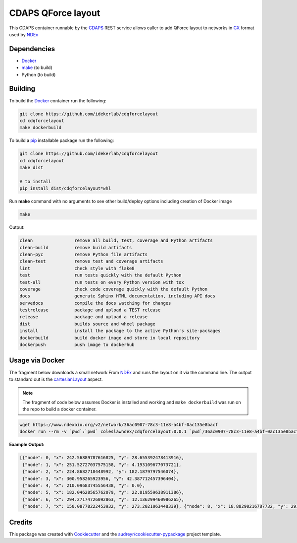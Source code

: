 ===================================================
CDAPS QForce layout
===================================================

This CDAPS container runnable by the CDAPS_ REST service allows caller to add
QForce layout to networks in CX_ format used by NDEx_

Dependencies
------------

* Docker_
* `make <https://www.gnu.org/software/make/>`_ (to build)
* Python (to build)

Building
--------

To build the Docker_ container run the following:

.. code-block::

   git clone https://github.com/idekerlab/cdqforcelayout
   cd cdqforcelayout
   make dockerbuild

To build a pip_ installable package run the following:

.. code-block::

    git clone https://github.com/idekerlab/cdqforcelayout
    cd cdqforcelayout
    make dist

    # to install
    pip install dist/cdqforcelayout*whl


Run **make** command with no arguments to see other build/deploy options including creation of Docker image

.. code-block::

   make

Output:

.. code-block::

   clean                remove all build, test, coverage and Python artifacts
   clean-build          remove build artifacts
   clean-pyc            remove Python file artifacts
   clean-test           remove test and coverage artifacts
   lint                 check style with flake8
   test                 run tests quickly with the default Python
   test-all             run tests on every Python version with tox
   coverage             check code coverage quickly with the default Python
   docs                 generate Sphinx HTML documentation, including API docs
   servedocs            compile the docs watching for changes
   testrelease          package and upload a TEST release
   release              package and upload a release
   dist                 builds source and wheel package
   install              install the package to the active Python's site-packages
   dockerbuild          build docker image and store in local repository
   dockerpush           push image to dockerhub


Usage via Docker
------------------

The fragment below downloads a small network From NDEx_ and
runs the layout on it via the command line. The output
to standard out is the cartesianLayout_ aspect.

.. note::

    The fragment of code below assumes Docker is installed and working and ``make dockerbuild`` was run on the repo
    to build a docker container.

.. code-block::

    wget https://www.ndexbio.org/v2/network/36ac0907-78c3-11e8-a4bf-0ac135e8bacf
    docker run --rm -v `pwd`:`pwd` coleslawndex/cdqforcelayout:0.0.1 `pwd`/36ac0907-78c3-11e8-a4bf-0ac135e8bacf

**Example Output:**

.. code-block::

    [{"node": 0, "x": 242.56889787616825, "y": 28.655392478413916},
     {"node": 1, "x": 251.52727037575158, "y": 4.193109677073721},
     {"node": 2, "x": 224.8682718448992, "y": 182.1879797546074},
     {"node": 3, "x": 300.958265923956, "y": 42.387712457396404},
     {"node": 4, "x": 210.09683745556438, "y": 0.0},
     {"node": 5, "x": 182.04628565762079, "y": 22.819559638911386},
     {"node": 6, "x": 294.27174726092863, "y": 12.136299460986265},
     {"node": 7, "x": 150.08778222453932, "y": 273.2021063448339}, {"node": 8, "x": 18.88290216787732, "y": 291.19126713552293}, {"node": 9, "x": 230.17621761645904, "y": 245.63956874046983}, {"node": 10, "x": 220.64944396590622, "y": 277.5325910602439}, {"node": 11, "x": 226.5620092198507, "y": 321.62593135879024}, {"node": 12, "x": 208.66587872560012, "y": 292.4369464265172}, {"node": 13, "x": 87.03122440526637, "y": 295.78009472025053}, {"node": 14, "x": 97.8268837943514, "y": 322.19209240776075}, {"node": 15, "x": 146.1154222761311, "y": 299.9749078016687}, {"node": 16, "x": 131.50718172664338, "y": 271.8881815771321}, {"node": 17, "x": 160.48182607088415, "y": 320.22426883406547}, {"node": 18, "x": 136.4213701359282, "y": 246.6646752514475}, {"node": 19, "x": 168.82353828706954, "y": 288.0805347602935}, {"node": 20, "x": 157.73662049259798, "y": 244.30125907573466}, {"node": 21, "x": 179.53444253317417, "y": 314.47486478572023}, {"node": 22, "x": 271.3917573386482, "y": 314.9529350700328}, {"node": 23, "x": 296.7193199560536, "y": 298.23474027188587}, {"node": 24, "x": 115.18476251984012, "y": 94.15740453051642}, {"node": 25, "x": 149.900133245134, "y": 192.2460859390774}, {"node": 27, "x": 301.96229165818755, "y": 232.87957016686605}, {"node": 28, "x": 294.17381017179616, "y": 216.4433079229556}, {"node": 30, "x": 243.8490429563948, "y": 208.49083246090458}, {"node": 31, "x": 263.88805282409646, "y": 220.36566265275152}, {"node": 32, "x": 236.10033094698906, "y": 71.32432517584289}, {"node": 33, "x": 284.4550992937104, "y": 152.72210983138905}, {"node": 34, "x": 242.84039050541554, "y": 135.91246045990442}, {"node": 35, "x": 184.67785361607753, "y": 258.9081183538586}, {"node": 36, "x": 302.78238164943116, "y": 161.25850166725377}, {"node": 37, "x": 376.14957137071247, "y": 162.7132417267205}, {"node": 38, "x": 531.1170978321227, "y": 213.82742845364209}, {"node": 39, "x": 375.92377799283634, "y": 218.8123668523585}, {"node": 40, "x": 375.2977317341929, "y": 87.3716585862779}, {"node": 41, "x": 284.4635762179885, "y": 489.48440794539323}, {"node": 42, "x": 200.67221776856357, "y": 424.9581817593903}, {"node": 43, "x": 223.6532369784539, "y": 485.8695192250316}, {"node": 44, "x": 322.7980192707836, "y": 466.6405101479979}, {"node": 45, "x": 328.04301928243933, "y": 550.0}, {"node": 46, "x": 139.05153857459027, "y": 446.4883089359671}, {"node": 47, "x": 268.3665698016949, "y": 438.51825752369734}, {"node": 49, "x": 283.06136747684616, "y": 277.2944589088132}, {"node": 50, "x": 84.58302292202993, "y": 123.33269856488926}]

Credits
---------

This package was created with Cookiecutter_ and the `audreyr/cookiecutter-pypackage`_ project template.

.. _Cookiecutter: https://github.com/audreyr/cookiecutter
.. _`audreyr/cookiecutter-pypackage`: https://github.com/audreyr/cookiecutter-pypackage
.. _NDEx: https://www.ndexbio.org
.. _cartesianLayout: https://home.ndexbio.org/data-model/#cart_layout
.. _Docker: https://www.docker.com/
.. _pip: https://pypi.org/project/pip/
.. _CX: https://home.ndexbio.org/data-model/
.. _CDAPS: https://cdaps.readthedocs.io